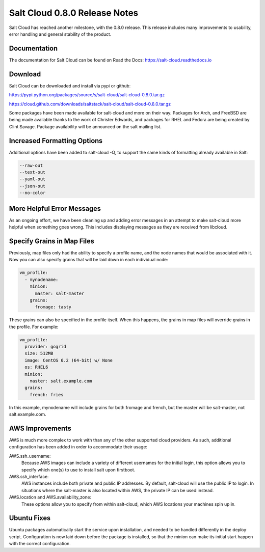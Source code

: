 ==============================
Salt Cloud 0.8.0 Release Notes
==============================

Salt Cloud has reached another milestone, with the 0.8.0 release. This
release includes many improvements to usability, error handling and general
stability of the product.

Documentation
=============

The documentation for Salt Cloud can be found on Read the Docs:
https://salt-cloud.readthedocs.io

Download
========

Salt Cloud can be downloaded and install via pypi or github:

https://pypi.python.org/packages/source/s/salt-cloud/salt-cloud-0.8.0.tar.gz

https://cloud.github.com/downloads/saltstack/salt-cloud/salt-cloud-0.8.0.tar.gz

Some packages have been made available for salt-cloud and more on their
way. Packages for Arch, and FreeBSD are being made available thanks to the
work of Christer Edwards, and packages for RHEL and Fedora are being created
by Clint Savage. Package availability will be announced on the salt mailing list.

Increased Formatting Options
============================

Additional options have been added to salt-cloud -Q, to support the same kinds
of formatting already available in Salt:

.. code-block:: bash

  --raw-out
  --text-out
  --yaml-out
  --json-out
  --no-color

More Helpful Error Messages
===========================

As an ongoing effort, we have been cleaning up and adding error messages in an
attempt to make salt-cloud more helpful when something goes wrong. This
includes displaying messages as they are received from libcloud.

Specify Grains in Map Files
===========================

Previously, map files only had the ability to specify a profile name, and the
node names that would be associated with it. Now you can also specify grains
that will be laid down in each individual node:

.. code-block:: yaml

  vm_profile:
    - mynodename:
      minion:
        master: salt-master
      grains:
        fromage: tasty

These grains can also be specified in the profile itself. When this happens,
the grains in map files will override grains in the profile. For example:

.. code-block:: yaml

  vm_profile:
    provider: gogrid
    size: 512MB
    image: CentOS 6.2 (64-bit) w/ None
    os: RHEL6
    minion:
      master: salt.example.com
    grains:
      french: fries

In this example, mynodename will include grains for both fromage and french,
but the master will be salt-master, not salt.example.com.

AWS Improvements
================

AWS is much more complex to work with than any of the other supported cloud
providers. As such, additional configuration has been added in order to
accommodate their usage:

AWS.ssh_username:
  Because AWS images can include a variety of different usernames for the
  initial login, this option allows you to specify which one(s) to use to
  install salt upon firstboot.

AWS.ssh_interface:
  AWS instances include both private and public IP addresses. By default,
  salt-cloud will use the public IP to login. In situations where the
  salt-master is also located within AWS, the private IP can be used instead.

AWS.location and AWS.availability_zone:
  These options allow you to specify from within salt-cloud, which AWS
  locations your machines spin up in.

Ubuntu Fixes
============

Ubuntu packages automatically start the service upon installation, and needed
to be handled differently in the deploy script. Configuration is now laid down
before the package is installed, so that the minion can make its initial start
happen with the correct configuration.
